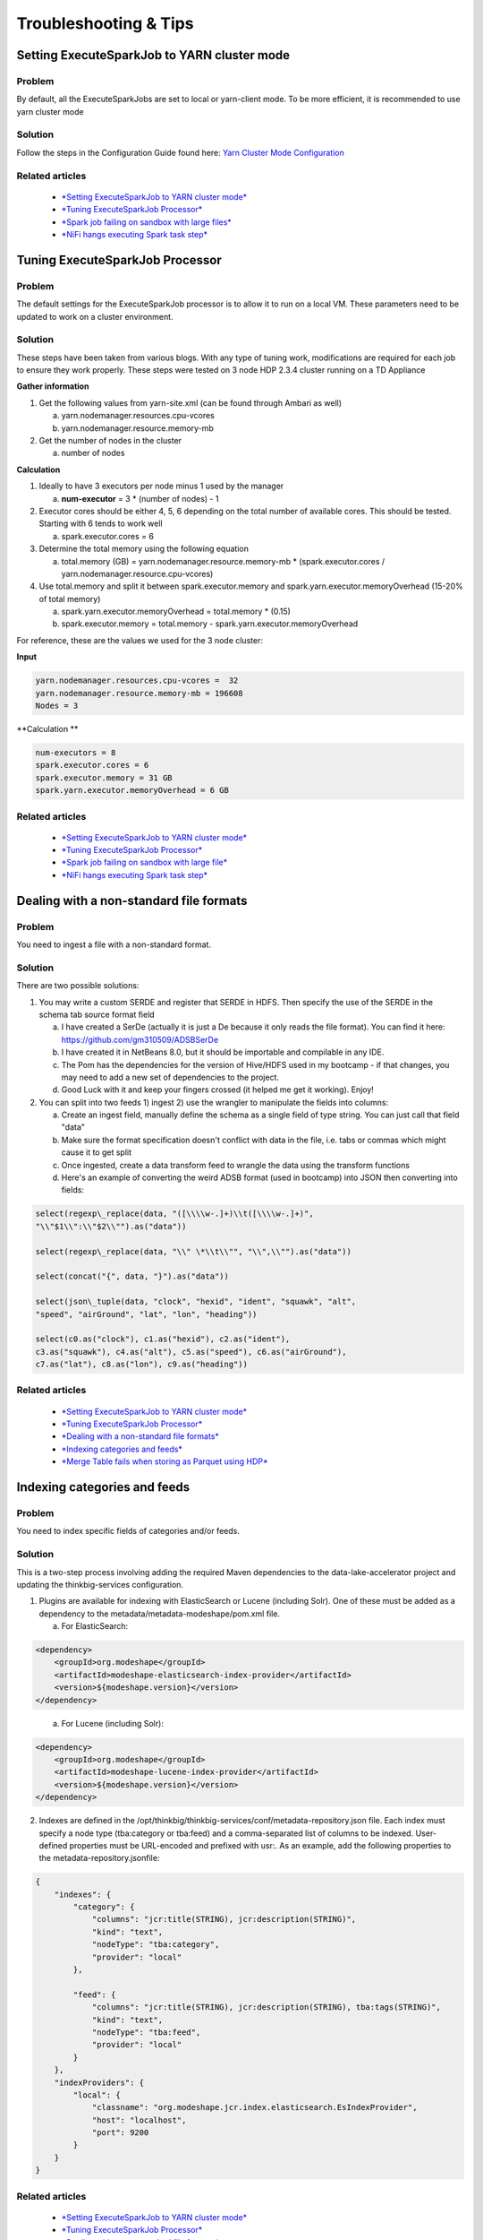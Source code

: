 
======================
Troubleshooting & Tips
======================
  

Setting ExecuteSparkJob to YARN cluster mode
============================================

Problem
-------

By default, all the ExecuteSparkJobs are set to local or yarn-client
mode. To be more efficient, it is recommended to use yarn cluster mode

Solution
--------

Follow the steps in the Configuration Guide found here: \ `Yarn Cluster
Mode
Configuration <https://wiki.thinkbiganalytics.com/display/RD/Yarn+Cluster+Mode+Configuration>`__

Related articles
----------------

  - `*Setting ExecuteSparkJob to YARN cluster mode* <https://wiki.thinkbiganalytics.com/display/RD/Setting+ExecuteSparkJob+to+YARN+cluster+mode>`__
  - `*Tuning ExecuteSparkJob Processor* <https://wiki.thinkbiganalytics.com/display/RD/Tuning+ExecuteSparkJob+Processor>`__
  - `*Spark job failing on sandbox with large files* <https://wiki.thinkbiganalytics.com/display/RD/Spark+job+failing+on+sandbox+with+large+files>`__
  - `*NiFi hangs executing Spark task step* <https://wiki.thinkbiganalytics.com/display/RD/NiFi+hangs+executing+Spark+task+step>`__


Tuning ExecuteSparkJob Processor
================================

Problem
-------

The default settings for the ExecuteSparkJob processor is to allow it to
run on a local VM. These parameters need to be updated to work on a
cluster environment.

Solution
--------

These steps have been taken from various blogs. With any type of tuning
work, modifications are required for each job to ensure they work
properly. These steps were tested on 3 node HDP 2.3.4 cluster running on
a TD Appliance 

**Gather information**

1. Get the following values from yarn-site.xml (can be found through
   Ambari as well)

   a. yarn.nodemanager.resources.cpu-vcores

   b. yarn.nodemanager.resource.memory-mb

2. Get the number of nodes in the cluster

   a. number of nodes

**Calculation**

1. Ideally to have 3 executors per node minus 1 used by the manager

   a. **num-executor** = 3 \* (number of nodes) - 1

2. Executor cores should be either 4, 5, 6 depending on the total number
   of available cores. This should be tested. Starting with 6 tends to
   work well

   a. spark.executor.cores = 6

3. Determine the total memory using the following equation

   a. total.memory (GB) = yarn.nodemanager.resource.memory-mb \*
      (spark.executor.cores / yarn.nodemanager.resource.cpu-vcores)

4. Use total.memory and split it between spark.executor.memory and
   spark.yarn.executor.memoryOverhead (15-20% of total memory)

   a. spark.yarn.executor.memoryOverhead = total.memory \* (0.15)

   b. spark.executor.memory = total.memory
      - spark.yarn.executor.memoryOverhead

For reference, these are the values we used for the 3 node cluster:

**Input**

.. code-block:: shell

    yarn.nodemanager.resources.cpu-vcores =  32
    yarn.nodemanager.resource.memory-mb = 196608 
    Nodes = 3

..

**Calculation **

.. code-block:: shell

    num-executors = 8
    spark.executor.cores = 6
    spark.executor.memory = 31 GB
    spark.yarn.executor.memoryOverhead = 6 GB

..

Related articles
----------------

  - `*Setting ExecuteSparkJob to YARN cluster mode* <https://wiki.thinkbiganalytics.com/display/RD/Setting+ExecuteSparkJob+to+YARN+cluster+mode>`__
  - `*Tuning ExecuteSparkJob Processor* <https://wiki.thinkbiganalytics.com/display/RD/Tuning+ExecuteSparkJob+Processor>`__
  - `*Spark job failing on sandbox with large file* <https://wiki.thinkbiganalytics.com/display/RD/Spark+job+failing+on+sandbox+with+large+file>`__
  - `*NiFi hangs executing Spark task step* <https://wiki.thinkbiganalytics.com/display/RD/NiFi+hangs+executing+Spark+task+step>`__

Dealing with a non-standard file formats
========================================

Problem
-------

You need to ingest a file with a non-standard format.

Solution
--------

There are two possible solutions:

1. You may write a custom SERDE and register that SERDE in HDFS. Then
   specify the use of the SERDE in the schema tab source format field

   a. I have created a SerDe (actually it is just a De because it only
      reads the file format). You can find it here:
      https://github.com/gm310509/ADSBSerDe

   b. I have created it in NetBeans 8.0, but it should be importable and
      compilable in any IDE.

   c. The Pom has the dependencies for the version of Hive/HDFS used in
      my bootcamp - if that changes, you may need to add a new set of
      dependencies to the project.

   d. Good Luck with it and keep your fingers crossed (it helped me get
      it working). Enjoy!

2. You can split into two feeds 1) ingest 2) use the wrangler to
   manipulate the fields into columns:

   a. Create an ingest field, manually define the schema as a single
      field of type string. You can just call that field "data"

   b. Make sure the format specification doesn't conflict with data in
      the file, i.e. tabs or commas which might cause it to get split

   c. Once ingested, create a data transform feed to wrangle the data
      using the transform functions

   d. Here's an example of converting the weird ADSB format (used in
      bootcamp) into JSON then converting into fields:

.. code-block:: shell

    select(regexp\_replace(data, "([\\\\w-.]+)\\t([\\\\w-.]+)",
    "\\"$1\\":\\"$2\\"").as("data"))

    select(regexp\_replace(data, "\\" \*\\t\\"", "\\",\\"").as("data"))

    select(concat("{", data, "}").as("data"))

    select(json\_tuple(data, "clock", "hexid", "ident", "squawk", "alt",
    "speed", "airGround", "lat", "lon", "heading"))

    select(c0.as("clock"), c1.as("hexid"), c2.as("ident"),
    c3.as("squawk"), c4.as("alt"), c5.as("speed"), c6.as("airGround"),
    c7.as("lat"), c8.as("lon"), c9.as("heading"))

..

Related articles
----------------

  - `*Setting ExecuteSparkJob to YARN cluster mode* <https://wiki.thinkbiganalytics.com/display/RD/Setting+ExecuteSparkJob+to+YARN+cluster+mode>`__
  - `*Tuning ExecuteSparkJob Processor* <https://wiki.thinkbiganalytics.com/display/RD/Tuning+ExecuteSparkJob+Processor>`__
  - `*Dealing with a non-standard file formats* <https://wiki.thinkbiganalytics.com/display/RD/Dealing+with+a+non-standard+file+formats>`__
  - `*Indexing categories and feeds* <https://wiki.thinkbiganalytics.com/display/RD/Indexing+categories+and+feeds>`__
  - `*Merge Table fails when storing as Parquet using HDP* <https://wiki.thinkbiganalytics.com/display/RD/Merge+Table+fails+when+storing+as+Parquet+using+HDP>`__

Indexing categories and feeds
=============================

Problem
-------

You need to index specific fields of categories and/or feeds.

Solution
--------

This is a two-step process involving adding the required Maven
dependencies to the data-lake-accelerator project and updating
the thinkbig-services configuration.

1. Plugins are available for indexing with ElasticSearch or Lucene
   (including Solr). One of these must be added as a dependency to
   the metadata/metadata-modeshape/pom.xml file.

   a. For ElasticSearch:

.. code-block:: shell

      <dependency>
          <groupId>org.modeshape</groupId>
          <artifactId>modeshape-elasticsearch-index-provider</artifactId>
          <version>${modeshape.version}</version>
      </dependency>

..

    a. For Lucene (including Solr):

.. code-block:: shell

      <dependency>
          <groupId>org.modeshape</groupId>
          <artifactId>modeshape-lucene-index-provider</artifactId>
          <version>${modeshape.version}</version>
      </dependency>

..

2. Indexes are defined in
   the /opt/thinkbig/thinkbig-services/conf/metadata-repository.json file.
   Each index must specify a node type (tba:category or tba:feed) and a
   comma-separated list of columns to be indexed. User-defined
   properties must be URL-encoded and prefixed with usr:. As an example,
   add the following properties to the metadata-repository.jsonfile:

.. code-block:: shell

      {
          "indexes": {
              "category": {
                  "columns": "jcr:title(STRING), jcr:description(STRING)",
                  "kind": "text",
                  "nodeType": "tba:category",
                  "provider": "local"
              },

              "feed": {
                  "columns": "jcr:title(STRING), jcr:description(STRING), tba:tags(STRING)",
                  "kind": "text",
                  "nodeType": "tba:feed",
                  "provider": "local"
              }
          },
          "indexProviders": {
              "local": {
                  "classname": "org.modeshape.jcr.index.elasticsearch.EsIndexProvider",
                  "host": "localhost",
                  "port": 9200
              }
          }
      }

..

Related articles
----------------

  - `*Setting ExecuteSparkJob to YARN cluster mode* <https://wiki.thinkbiganalytics.com/display/RD/Setting+ExecuteSparkJob+to+YARN+cluster+mode>`__
  - `*Tuning ExecuteSparkJob Processor* <https://wiki.thinkbiganalytics.com/display/RD/Tuning+ExecuteSparkJob+Processor>`__
  - `*Dealing with a non-standard file formats* <https://wiki.thinkbiganalytics.com/display/RD/Dealing+with+a+non-standard+file+formats>`__
  - `*Indexing categories and feeds* <https://wiki.thinkbiganalytics.com/display/RD/Indexing+categories+and+feeds>`__
  - `*Merge Table fails when storing as Parquet using HDP* <https://wiki.thinkbiganalytics.com/display/RD/Merge+Table+fails+when+storing+as+Parquet+using+HDP>`__

Merge Table fails when storing as Parquet using HDP
===================================================

Problem
-------

There is a bug with Hortonworks where a query against a Parquet backed
table fails while using single or double quotes in the value names. For
example: 

.. code-block:: shell

      hive> select \* from users\_valid where
      processing\_dttm='1481571457830';
      OK
      SLF4J: Failed to load class "org.slf4j.impl.StaticLoggerBinder".
      SLF4J: Defaulting to no-operation (NOP) logger implementation
      SLF4J:
      See \ http://www.slf4j.org/codes.html#StaticLoggerBinder for
      further details.
      Failed with
      exception \ `java.io <http://java.io/>`__.IOException:java.lang.IllegalArgumentException:
      Column [processing\_dttm] was not found in schema!

..

In versions of Kylo prior to 0.5.0 the Merge Table processor will fail.
In 0.5.0 a hive configuration flag was set to work around the HDP bug. 

Solution
--------

You will need to upgrade to Kylo 0.5.0 or greater for the Merge Table
processor to work. In addition you might need to set some hive
properties for queries to work in hive

Forum threads that explain how to set the correct property

1. https://community.hortonworks.com/questions/47897/illegalargumentexception-when-select-with-where-cl.html

2. https://community.hortonworks.com/questions/40445/querying-a-partition-table.html

3. On the hive command line you can set the following property to allow
   quotes: "set hive.optimize.ppd = false;"

Related articles
----------------

  - `*Setting ExecuteSparkJob to YARN cluster mode* <https://wiki.thinkbiganalytics.com/display/RD/Setting+ExecuteSparkJob+to+YARN+cluster+mode>`__
  - `*Tuning ExecuteSparkJob Processor* <https://wiki.thinkbiganalytics.com/display/RD/Tuning+ExecuteSparkJob+Processor>`__
  - `*Dealing with a non-standard file formats* <https://wiki.thinkbiganalytics.com/display/RD/Dealing+with+a+non-standard+file+formats>`__
  - `*Indexing categories and feeds* <https://wiki.thinkbiganalytics.com/display/RD/Indexing+categories+and+feeds>`__
  - *Merge Table fails when storing as Parquet using HDP* <https://wiki.thinkbiganalytics.com/display/RD/Merge+Table+fails+when+storing+as+Parquet+using+HDP>`__

NiFi becomes non-responsive
===========================

Problem
-------

NiFi appears to be up but UI is no longer functioning.  NiFi may be
running low on memory.   There may be PID files in the /opt/nifi/current
directory.

Solution
--------

Increase memory to NiFi:

Adding memory to NiFi may help.  In one case we also needed to create
swap space (not recommended by NiFi for performance reasons):

1. edit /opt/nifi/current/conf/boostrap.conf

2. Set the following line, e.g.  java.arg.3=-Xmx3g

Related articles
----------------

  - `*Setting ExecuteSparkJob to YARN cluster mode* <https://wiki.thinkbiganalytics.com/display/RD/Setting+ExecuteSparkJob+to+YARN+cluster+mode>`__
  - `*Tuning ExecuteSparkJob Processor* <https://wiki.thinkbiganalytics.com/display/RD/Tuning+ExecuteSparkJob+Processor>`__
  - `*Dealing with a non-standard file formats* <https://wiki.thinkbiganalytics.com/display/RD/Dealing+with+a+non-standard+file+formats>`__
  - `*Indexing categories and feeds* <https://wiki.thinkbiganalytics.com/display/RD/Indexing+categories+and+feeds>`__
  - `*Merge Table fails when storing as Parquet using HDP* <https://wiki.thinkbiganalytics.com/display/RD/Merge+Table+fails+when+storing+as+Parquet+using+HDP>`__

Automated Flow and Template Importing
=====================================

Problem
-------

Flows and templates should be automatically imported into the staging or
production environment as part of a continuous integration process.

Solution
--------

The Kylo REST API can be used to automate the importing of flows and
templates.

Templates can be imported either as an XML or a ZIP file. Set
the overwrite parameter to true to indicate that existing templates
should be replaced otherwise an error will be returned. Set
the createReusableFlow parameter to true if the template is an XML file
that should be imported as a reusable template.
The importConnectingReusableFlow parameter indicates how to handle a ZIP
file that contains both a template and its reusable flow.
The NOT\_SET value will cause an error to be returned if the template
requires a reusable flow. The YES value will cause the reusable flow to
be imported along with the template. The NO value will cause the
reusable flow to be ignored and the template to be imported as normal.

.. code-block:: shell

  curl -F file=@<path-to-template-xml-or-zip> -F overwrite=false -F createReusableFlow=false -F importConnectingReusableFlow=NOT\_SET -u <kylo-user>:<kylo-password> http://<kylo-host>:8400/proxy/v1/feedmgr/admin/import-template

..

Flows can be imported as a ZIP file containing the feed metadata and
NiFi template. Set the overwrite parameter to true to indicate that an
existing feed and corresponding template should be replaced otherwise an
error will be returned. The importConnectingReusableFlow parameter
functions the same as the corresponding parameter for importing a
template.

.. code-block:: shell

      curl -F file=@<path-to-feed-zip> -F overwrite=false -F importConnectingReusableFlow=NOT\_SET -u <kylo-user>:<kylo-password> http://<kylo-host>:8400/proxy/v1/feedmgr/admin/import-feed

..

Spark job failing on sandbox with large file
============================================

Problem
-------

If running on a sandbox (or small cluster) the spark executor may get
killed due to OOM when processing large files in the standard ingest
flow. The flow will route to failed flow but there will be no error
message.  Look for Exit Code 137 in /var/log/nifi/nifi-app.log.  This
indicates OOM issue.

Solution
--------

On a single-node sandbox it is better to run Spark in local than
yarn-client and simply give Spark enough memory to perform its task.  
This eliminates all the YARN scheduler complications.

1. In the standard-ingest flow, stop and alter the ExecuteSparkJob
   processors:   

2. use local instead of yarn-client

3. increase memory to the executor  e.g. 1024m

4. Start the processors

Related articles
----------------

  - `*Setting ExecuteSparkJob to YARN cluster mode* <https://wiki.thinkbiganalytics.com/display/RD/Setting+ExecuteSparkJob+to+YARN+cluster+mode>`__
  - `*Tuning ExecuteSparkJob Processor* <https://wiki.thinkbiganalytics.com/display/RD/Tuning+ExecuteSparkJob+Processor>`__
  - `*Spark job failing on sandbox with large file* <https://wiki.thinkbiganalytics.com/display/RD/Spark+job+failing+on+sandbox+with+large+file>`__
  - `*NiFi hangs executing Spark task step* <https://wiki.thinkbiganalytics.com/display/RD/NiFi+hangs+executing+Spark+task+step>`__

NiFi hangs executing Spark task step
====================================

Problem
-------

Apache NiFi flow appears to be stuck inside the Spark task such as
"Validate and Split Records" step.  This symptom can be verified by
viewing the YARN jobs. The SPARK job appears to be running and there is
a HIVE job queued to run but never launched:

.. code-block:: shell

  http://localhost:8088/cluster

..

So what is happening?   Spark is executing a Hive job to insert data
into a Hive table but the Hive job never gets YARN resources.  This is a
configuration problem that led to a deadlock. Spark will never complete
because the HIVE job will never get launched. The HIVE job is blocked by
the Spark job. Fun!

Solution
--------

First you will need to clean up the stuck job then re-configure the YARN
scheduler.

To clean up the stuck job, from the command-line as root:

1. Obtain the PID of the spark job:   ps -ef \  grep Spark \  grep
   Validator

2. kill <pid>

Configure YARN to handle additional concurrent jobs:

1. Increase the maximum percent with the following parameter:  
   yarn.scheduler.capacity.maximum-am-resource-percent=0.8

2. See: \ https://hadoop.apache.org/docs/r0.23.11/hadoop-yarn/hadoop-yarn-site/CapacityScheduler.html

3. Restart cluster or all affected services

4. Restart Apache NiFi to re-initialized Thrift connection pool: 
   service nifi restart

Note: In Ambari, find this under Yarn \  Configs (advanced) \  Scheduler

Related articles
----------------

  - `*Setting ExecuteSparkJob to YARN cluster mode* <https://wiki.thinkbiganalytics.com/display/RD/Setting+ExecuteSparkJob+to+YARN+cluster+mode>`__
  - `*Tuning ExecuteSparkJob Processor* <https://wiki.thinkbiganalytics.com/display/RD/Tuning+ExecuteSparkJob+Processor>`__
  - `*Spark job failing on sandbox with large file* <https://wiki.thinkbiganalytics.com/display/RD/Spark+job+failing+on+sandbox+with+large+file>`__
  - `*NiFi hangs executing Spark task step* <https://wiki.thinkbiganalytics.com/display/RD/NiFi+hangs+executing+Spark+task+step>`__

Spark SQL fails on empty ORC table, HDP 2.4.2, HDP 2.5
======================================================

Problem
-------

Your spark job fails when running in HDP 2.4.2 while interacting with an
empty ORC table. A likely error that you will see is. 

.. code-block:: shell

    "ExecuteSparkJob[id=1fb1b9a0-e7b5-4d85-87d2-90d7103557f6]
    java.util.NoSuchElementException: next on empty iterator "

..

This is due to a change Hortonworks added to change how it loads the
schema for the table. 

Solution
--------

To fix the issue you can modify the following property

1. On the edge node
   edit /usr/hdp/current/spark-client/conf/spark-defaults.conf

2. Add this line to the file "spark.sql.hive.convertMetastoreOrc false"

Related articles
----------------

  - `*https://community.hortonworks.com/questions/44637/spark-sql-fails-on-empty-orc-table-hdp-242.html* <https://community.hortonworks.com/questions/44637/spark-sql-fails-on-empty-orc-table-hdp-242.html>`__
  - `*Setting ExecuteSparkJob to YARN cluster mode* <https://wiki.thinkbiganalytics.com/display/RD/Setting+ExecuteSparkJob+to+YARN+cluster+mode>`__
  - `*Tuning ExecuteSparkJob Processor* <https://wiki.thinkbiganalytics.com/display/RD/Tuning+ExecuteSparkJob+Processor>`__
  - `*Dealing with a non-standard file formats* <https://wiki.thinkbiganalytics.com/display/RD/Dealing+with+a+non-standard+file+formats>`__
  - `*Indexing categories and feeds* <https://wiki.thinkbiganalytics.com/display/RD/Indexing+categories+and+feeds>`__
  - `*Merge Table fails when storing as Parquet using HDP* <https://wiki.thinkbiganalytics.com/display/RD/Merge+Table+fails+when+storing+as+Parquet+using+HDP>`__

High Performance NiFi setup
===========================

Problem
-------

NiFi team published an article on how to extract the most performance
from Apache NiFi

Solution
--------

1. `See:
   https://community.hortonworks.com/articles/7882/hdfnifi-best-practices-for-setting-up-a-high-perfo.html <https://community.hortonworks.com/articles/7882/hdfnifi-best-practices-for-setting-up-a-high-perfo.html>`__

Related articles
----------------

  - `*Setting ExecuteSparkJob to YARN cluster mode* <https://wiki.thinkbiganalytics.com/display/RD/Setting+ExecuteSparkJob+to+YARN+cluster+mode>`__
  - `*Tuning ExecuteSparkJob Processor* <https://wiki.thinkbiganalytics.com/display/RD/Tuning+ExecuteSparkJob+Processor>`__
  - `*Dealing with a non-standard file formats* <https://wiki.thinkbiganalytics.com/display/RD/Dealing+with+a+non-standard+file+formats>`__
  - `*Indexing categories and feeds* <https://wiki.thinkbiganalytics.com/display/RD/Indexing+categories+and+feeds>`__
  - `*Merge Table fails when storing as Parquet using HDP* <https://wiki.thinkbiganalytics.com/display/RD/Merge+Table+fails+when+storing+as+Parquet+using+HDP>`__

RPM install fails with 'cpio: read' error
=========================================

Problem
-------

Kylo rpm install fails, giving a 'cpio: read' error.

Solution
--------

This problem occurs if the rpm file is corrupt / not downloaded
properly.

1. If the Kylo rpm was downloaded from Think Big artifactory, ensure
   that the download was completed successfully.

2. For example, if downloading version 0.4.0, check that the file size
   on disk is 473690416 bytes. 

3. Once verified, attempt installing again.

Related articles
----------------

  - `*Setting ExecuteSparkJob to YARN cluster mode* <https://wiki.thinkbiganalytics.com/display/RD/Setting+ExecuteSparkJob+to+YARN+cluster+mode>`__
  - `*Tuning ExecuteSparkJob Processor* <https://wiki.thinkbiganalytics.com/display/RD/Tuning+ExecuteSparkJob+Processor>`__
  - `*Dealing with a non-standard file formats* <https://wiki.thinkbiganalytics.com/display/RD/Dealing+with+a+non-standard+file+formats>`__
  - `*Indexing categories and feeds* <https://wiki.thinkbiganalytics.com/display/RD/Indexing+categories+and+feeds>`__
  - `*Merge Table fails when storing as Parquet using HDP* <https://wiki.thinkbiganalytics.com/display/RD/Merge+Table+fails+when+storing+as+Parquet+using+HDP>`__

Accessing Hive tables from Spark
================================

Problem
-------

You receive a NoSuchTableException when trying to access a Hive table
from Spark.

Solution
--------

Copy the hive-site.xml file from Hive to Spark.

For Cloudera, run the following command:

.. code-block:: shell

    $ cp /etc/hive/conf/hive-site.xml /usr/lib/spark/conf/

..

Related articles
----------------

  - `*Setting ExecuteSparkJob to YARN cluster mode* <https://wiki.thinkbiganalytics.com/display/RD/Setting+ExecuteSparkJob+to+YARN+cluster+mode>`__
  - `*Tuning ExecuteSparkJob Processor* <https://wiki.thinkbiganalytics.com/display/RD/Tuning+ExecuteSparkJob+Processor>`__
  - `*Dealing with a non-standard file formats* <https://wiki.thinkbiganalytics.com/display/RD/Dealing+with+a+non-standard+file+formats>`__
  - `*Indexing categories and feeds* <https://wiki.thinkbiganalytics.com/display/RD/Indexing+categories+and+feeds>`__
  - `*Merge Table fails when storing as Parquet using HDP* <https://wiki.thinkbiganalytics.com/display/RD/Merge+Table+fails+when+storing+as+Parquet+using+HDP>`__

Compression codec not found for PutHDFS folder
==============================================

Problem
-------

The PutHDFS processor throws an exception like:

.. code-block:: shell

    *java.lang.IllegalArgumentException: Compression codec
    com.hadoop.compression.lzo.LzoCodec not found.*

..

Solution
--------

Edit the /etc/hadoop/conf/core-site.xml file and remove the failing
codec from the io.compression.codecs property.

Related articles
----------------

  - `*Setting ExecuteSparkJob to YARN cluster mode* <https://wiki.thinkbiganalytics.com/display/RD/Setting+ExecuteSparkJob+to+YARN+cluster+mode>`__
  - `*Tuning ExecuteSparkJob Processor* <https://wiki.thinkbiganalytics.com/display/RD/Tuning+ExecuteSparkJob+Processor>`__
  - `*Dealing with a non-standard file formats* <https://wiki.thinkbiganalytics.com/display/RD/Dealing+with+a+non-standard+file+formats>`__
  - `*Indexing categories and feeds* <https://wiki.thinkbiganalytics.com/display/RD/Indexing+categories+and+feeds>`__
  - `*Merge Table fails when storing as Parquet using HDP* <https://wiki.thinkbiganalytics.com/display/RD/Merge+Table+fails+when+storing+as+Parquet+using+HDP>`__

Creating a cleanup flow
=======================

Problem
-------

When deleting a feed it is sometimes useful to run a separate NiFi flow
that will remove any HDFS folders or Hive tables that were created by
the feed.

Solution
--------

1. You will need to have a controller service of type
   JmsCleanupEventService. This service has a Spring Context Service
   property that should be connected to another service of type
   SpringContextLoaderService.

2. In your NiFi template, create a new input processor of type
   TriggerCleanup. This processor will be run automatically when a feed
   is deleted.

3. Connect additional processors such as RemoveHDFSFolder or
   DropFeedTables as needed.

Related articles
----------------

  - `*Setting ExecuteSparkJob to YARN cluster mode* <https://wiki.thinkbiganalytics.com/display/RD/Setting+ExecuteSparkJob+to+YARN+cluster+mode>`__
  - `*Tuning ExecuteSparkJob Processor* <https://wiki.thinkbiganalytics.com/display/RD/Tuning+ExecuteSparkJob+Processor>`__
  - `*Dealing with a non-standard file formats* <https://wiki.thinkbiganalytics.com/display/RD/Dealing+with+a+non-standard+file+formats>`__
  - `*Indexing categories and feeds* <https://wiki.thinkbiganalytics.com/display/RD/Indexing+categories+and+feeds>`__
  - `*Merge Table fails when storing as Parquet using HDP* <https://wiki.thinkbiganalytics.com/display/RD/Merge+Table+fails+when+storing+as+Parquet+using+HDP>`__

Accessing S3 from the data wrangler
===================================

Problem
-------

You would like to access S3 or another Hadoop-compatible filesystem from
the data wrangler.

Solution
--------

The Spark configuration needs to be updated with the path to the JARs
for the filesystem.

To access S3 on HDP, the following must be added to the spark-env.sh
file:

.. code-block:: shell

  export SPARK\_DIST\_CLASSPATH=$(hadoop classpath)

..

Additional information is available from the Apache Spark project:

.. code-block:: shell

  https://spark.apache.org/docs/latest/hadoop-provided.html

..

Related articles
----------------

  - `*Setting ExecuteSparkJob to YARN cluster mode* <https://wiki.thinkbiganalytics.com/display/RD/Setting+ExecuteSparkJob+to+YARN+cluster+mode>`__
  - `*Tuning ExecuteSparkJob Processor* <https://wiki.thinkbiganalytics.com/display/RD/Tuning+ExecuteSparkJob+Processor>`__
  - `*Dealing with a non-standard file formats* <https://wiki.thinkbiganalytics.com/display/RD/Dealing+with+a+non-standard+file+formats>`__
  - `*Indexing categories and feeds* <https://wiki.thinkbiganalytics.com/display/RD/Indexing+categories+and+feeds>`__
  - `*Merge Table fails when storing as Parquet using HDP* <https://wiki.thinkbiganalytics.com/display/RD/Merge+Table+fails+when+storing+as+Parquet+using+HDP>`__

Hive performance tuning
=======================

Problem
-------

You are experiencing Hive performance issues

Solution
--------

Douglas Moore wrote an excellent tuning
guide:  HiveCodingandPerformanceTuning.pdf

Related articles
----------------

  - `*Setting ExecuteSparkJob to YARN cluster mode* <https://wiki.thinkbiganalytics.com/display/RD/Setting+ExecuteSparkJob+to+YARN+cluster+mode>`__
  - `*Tuning ExecuteSparkJob Processor* <https://wiki.thinkbiganalytics.com/display/RD/Tuning+ExecuteSparkJob+Processor>`__
  - `*Dealing with a non-standard file formats* <https://wiki.thinkbiganalytics.com/display/RD/Dealing+with+a+non-standard+file+formats>`__
  - `*Indexing categories and feeds* <https://wiki.thinkbiganalytics.com/display/RD/Indexing+categories+and+feeds>`__
  - `*Merge Table fails when storing as Parquet using HDP* <https://wiki.thinkbiganalytics.com/display/RD/Merge+Table+fails+when+storing+as+Parquet+using+HDP>`__

Dealing with XML files
======================

Problem
-------

You need to ingest an XML file and parse into Hive columns

Solution
--------

1. You can split into two feeds 1) ingest 2) use the wrangler to
   manipulate the fields into columns:

   a. Create an ingest field, manually define the schema as a single
      field of type string.  You can just call that field "data"

   b. Make sure the format specification doesn't conflict with data in
      the file, i.e. tabs or commas which might cause it to get split

   c. Once ingested, create a data transform feed to wrangle the data
      using the transform functions

   d. Here's an example of converting the XML to columns using wrangler
      functions:

 

XML Explode
-----------

.. code-block:: shell

  1      select(regexp\_replace(contents, "(?s).\*<TicketDetails>\\\\s\*<TicketDetail>\\\\s\*", "").as("xml"))
  2      select(regexp\_replace(xml, "(?s)</TicketDetails>.\*", "").as("xml"))
  3      select(split(xml, "<TicketDetail>\\\\s\*").as("TicketDetails"))
  4      select(explode(TicketDetails).as("TicketDetail"))
  5      select(concat("<TicketDetail>", TicketDetail).as("TicketDetail"))
  6      xpath\_int(TicketDetail, "//Qty").as("Qty")
  7      xpath\_int(TicketDetail, "//Price").as("Price")
  8      xpath\_int(TicketDetail, "//Amount").as("Amount")
  9      xpath\_int(TicketDetail, "//NetAmount").as("NetAmount")
  10     xpath\_string(TicketDetail, "//TransDateTime").as("TransDateTime")
  11     drop("TicketDetail")

..

Related articles
----------------

  - `*Setting ExecuteSparkJob to YARN cluster mode* <https://wiki.thinkbiganalytics.com/display/RD/Setting+ExecuteSparkJob+to+YARN+cluster+mode>`__
  - `*Tuning ExecuteSparkJob Processor* <https://wiki.thinkbiganalytics.com/display/RD/Tuning+ExecuteSparkJob+Processor>`__
  - `*Dealing with a non-standard file formats* <https://wiki.thinkbiganalytics.com/display/RD/Dealing+with+a+non-standard+file+formats>`__
  - `*Indexing categories and feeds* <https://wiki.thinkbiganalytics.com/display/RD/Indexing+categories+and+feeds>`__
  - `*Merge Table fails when storing as Parquet using HDP* <https://wiki.thinkbiganalytics.com/display/RD/Merge+Table+fails+when+storing+as+Parquet+using+HDP>`__

Dealing with fixed width files
==============================

Problem
-------

You need to load a fixed-width text file.

Solution
--------

This is possible to configure with the schema tab of the ingest feed
creation, you can set the SERDE and properties:

1. Create an ingest feed

2. When at the schema tab look for the field (near bottom) specifying
   the source format

3. Manually build the schema since we can't detect width

4. Place text as follows in the field substituting regex based on the
   actual columns:

.. code-block:: shell

    ROW FORMAT SERDE 'org.apache.hadoop.hive.contrib.serde2.RegexSerDe'

    WITH SERDEPROPERTIES ("input.regex" =
    "(.{10})(.{20})(.{20})(.{20})(.{5}).\*")

..

Related articles
----------------

  - `*Setting ExecuteSparkJob to YARN cluster mode* <https://wiki.thinkbiganalytics.com/display/RD/Setting+ExecuteSparkJob+to+YARN+cluster+mode>`__
  - `*Tuning ExecuteSparkJob Processor* <https://wiki.thinkbiganalytics.com/display/RD/Tuning+ExecuteSparkJob+Processor>`__
  - `*Dealing with a non-standard file formats* <https://wiki.thinkbiganalytics.com/display/RD/Dealing+with+a+non-standard+file+formats>`__
  - `*Indexing categories and feeds* <https://wiki.thinkbiganalytics.com/display/RD/Indexing+categories+and+feeds>`__
  - `*Merge Table fails when storing as Parquet using HDP* <https://wiki.thinkbiganalytics.com/display/RD/Merge+Table+fails+when+storing+as+Parquet+using+HDP>`__

Dealing with custom SERDE or CSV files with quotes and escape characters
========================================================================

Problem
-------

You need to load a CSV file with surrounding quotes and don't want those
quotes removed.

Solution
--------

This is possible to configure within the schema tab of the ingest feed
creation, you can set the SERDE and properties:

1. Create an ingest feed

2. When at the schema tab look for the field (near bottom) specifying
   the source format

3. See \ https://cwiki.apache.org/confluence/display/Hive/CSV+Serde  for
   configuring CSV options

4. Place text as follows in the field:

.. code-block:: shell

      ROW FORMAT SERDE 'org.apache.hadoop.hive.serde2.OpenCSVSerde'

      WITH SERDEPROPERTIES (

         "separatorChar" = ",",

         "quoteChar"     = "\\\\"",

         "escapeChar"="\\\\\\\\");

       )

..

      Notice the double escape required!

Related articles
----------------

  - `*Setting ExecuteSparkJob to YARN cluster mode* <https://wiki.thinkbiganalytics.com/display/RD/Setting+ExecuteSparkJob+to+YARN+cluster+mode>`__
  - `*Tuning ExecuteSparkJob Processor* <https://wiki.thinkbiganalytics.com/display/RD/Tuning+ExecuteSparkJob+Processor>`__
  - `*Dealing with a non-standard file formats* <https://wiki.thinkbiganalytics.com/display/RD/Dealing+with+a+non-standard+file+formats>`__
  - `*Indexing categories and feeds* <https://wiki.thinkbiganalytics.com/display/RD/Indexing+categories+and+feeds>`__
  - `*Merge Table fails when storing as Parquet using HDP* <https://wiki.thinkbiganalytics.com/display/RD/Merge+Table+fails+when+storing+as+Parquet+using+HDP>`__
